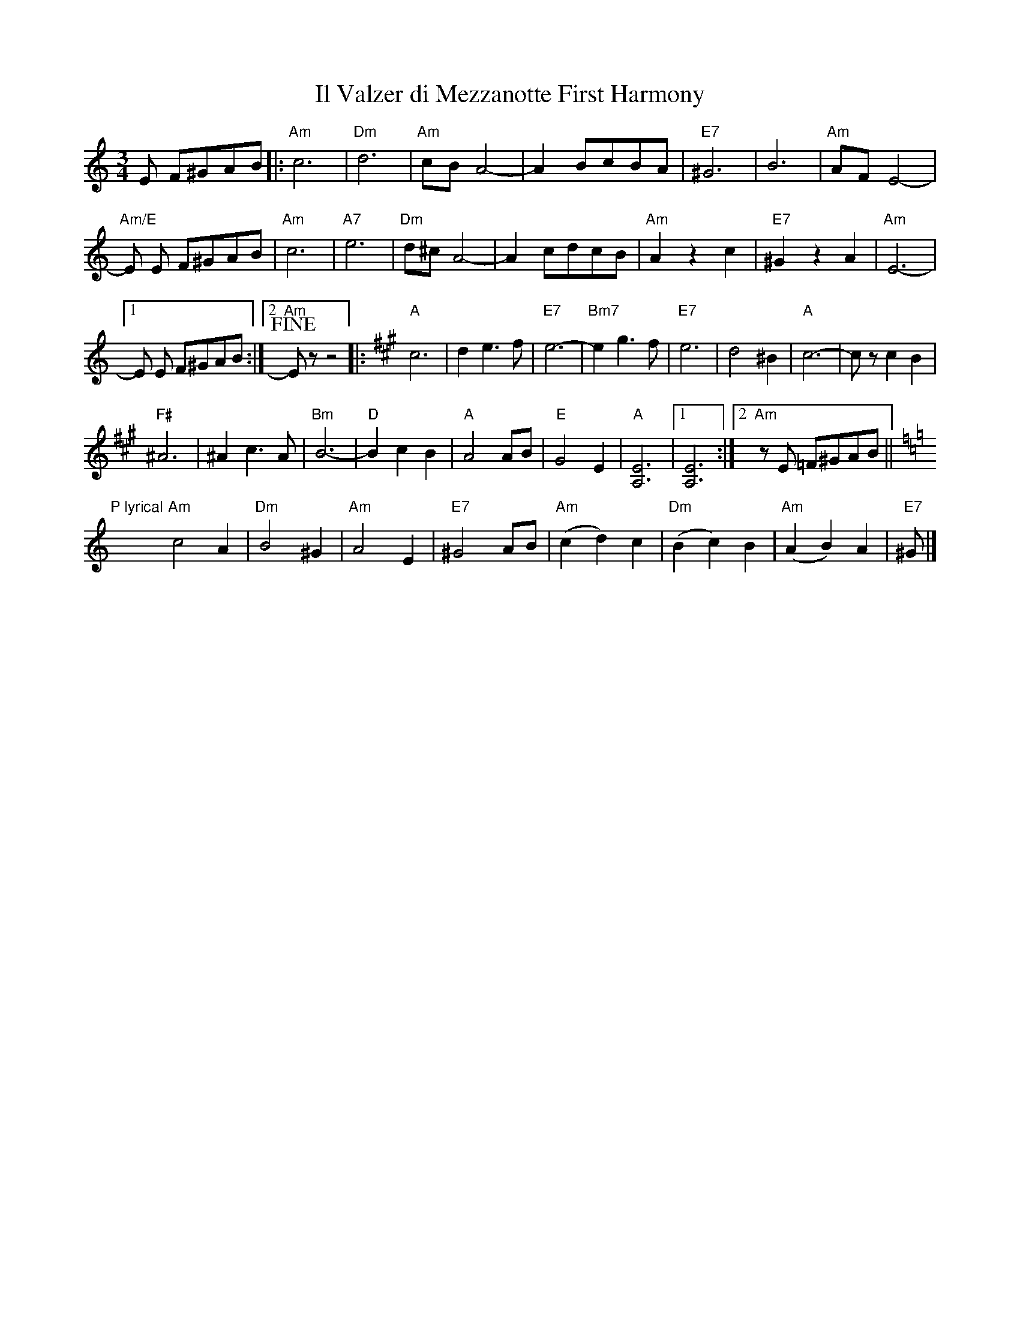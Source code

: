 X:1
T:Il Valzer di Mezzanotte First Harmony
K:Am treble middle=B
K:Am
M:3/4
R:Waltz
L:1/8
E F^GAB |:\
"Am"c6 | "Dm"d6 | "Am"cBA4- | -A2BcBA | "E7"^G6 | B6 | "Am"AFE4- |
"Am/E"-E E F^GAB | "Am"c6 | "A7"e6 | "Dm"d^cA4- | -A2 cdcB | "Am"A2z2c2 | "E7"^G2z2A2 | "Am"E6- |
[1 -E E F^GAB :|2 "Am"+fine+Ezz4 |: [K:A]"A"c6 | d2e3 f | "E7"e6- | "Bm7"-e2g3f | "E7"e6 | d4 ^B2 | "A"c6- | -czc2B2 |
"F#"^A6 | ^A2c3A | "Bm"B6- | "D"-B2c2B2 | "A"A4 AB | "E"G4E2 | "A"[E6A,6] |1 [E6A,6] :|2 "Am"z E =F^GAB ||
[K:Am]"P lyrical"y/"Am"c4 A2 | "Dm"B4 ^G2 | "Am"A4  E2 | "E7"^G4 AB | "Am"(c2d2)c2 | "Dm"(B2c2)B2 | "Am"(A2B2)A2 | "E7"^G |]
